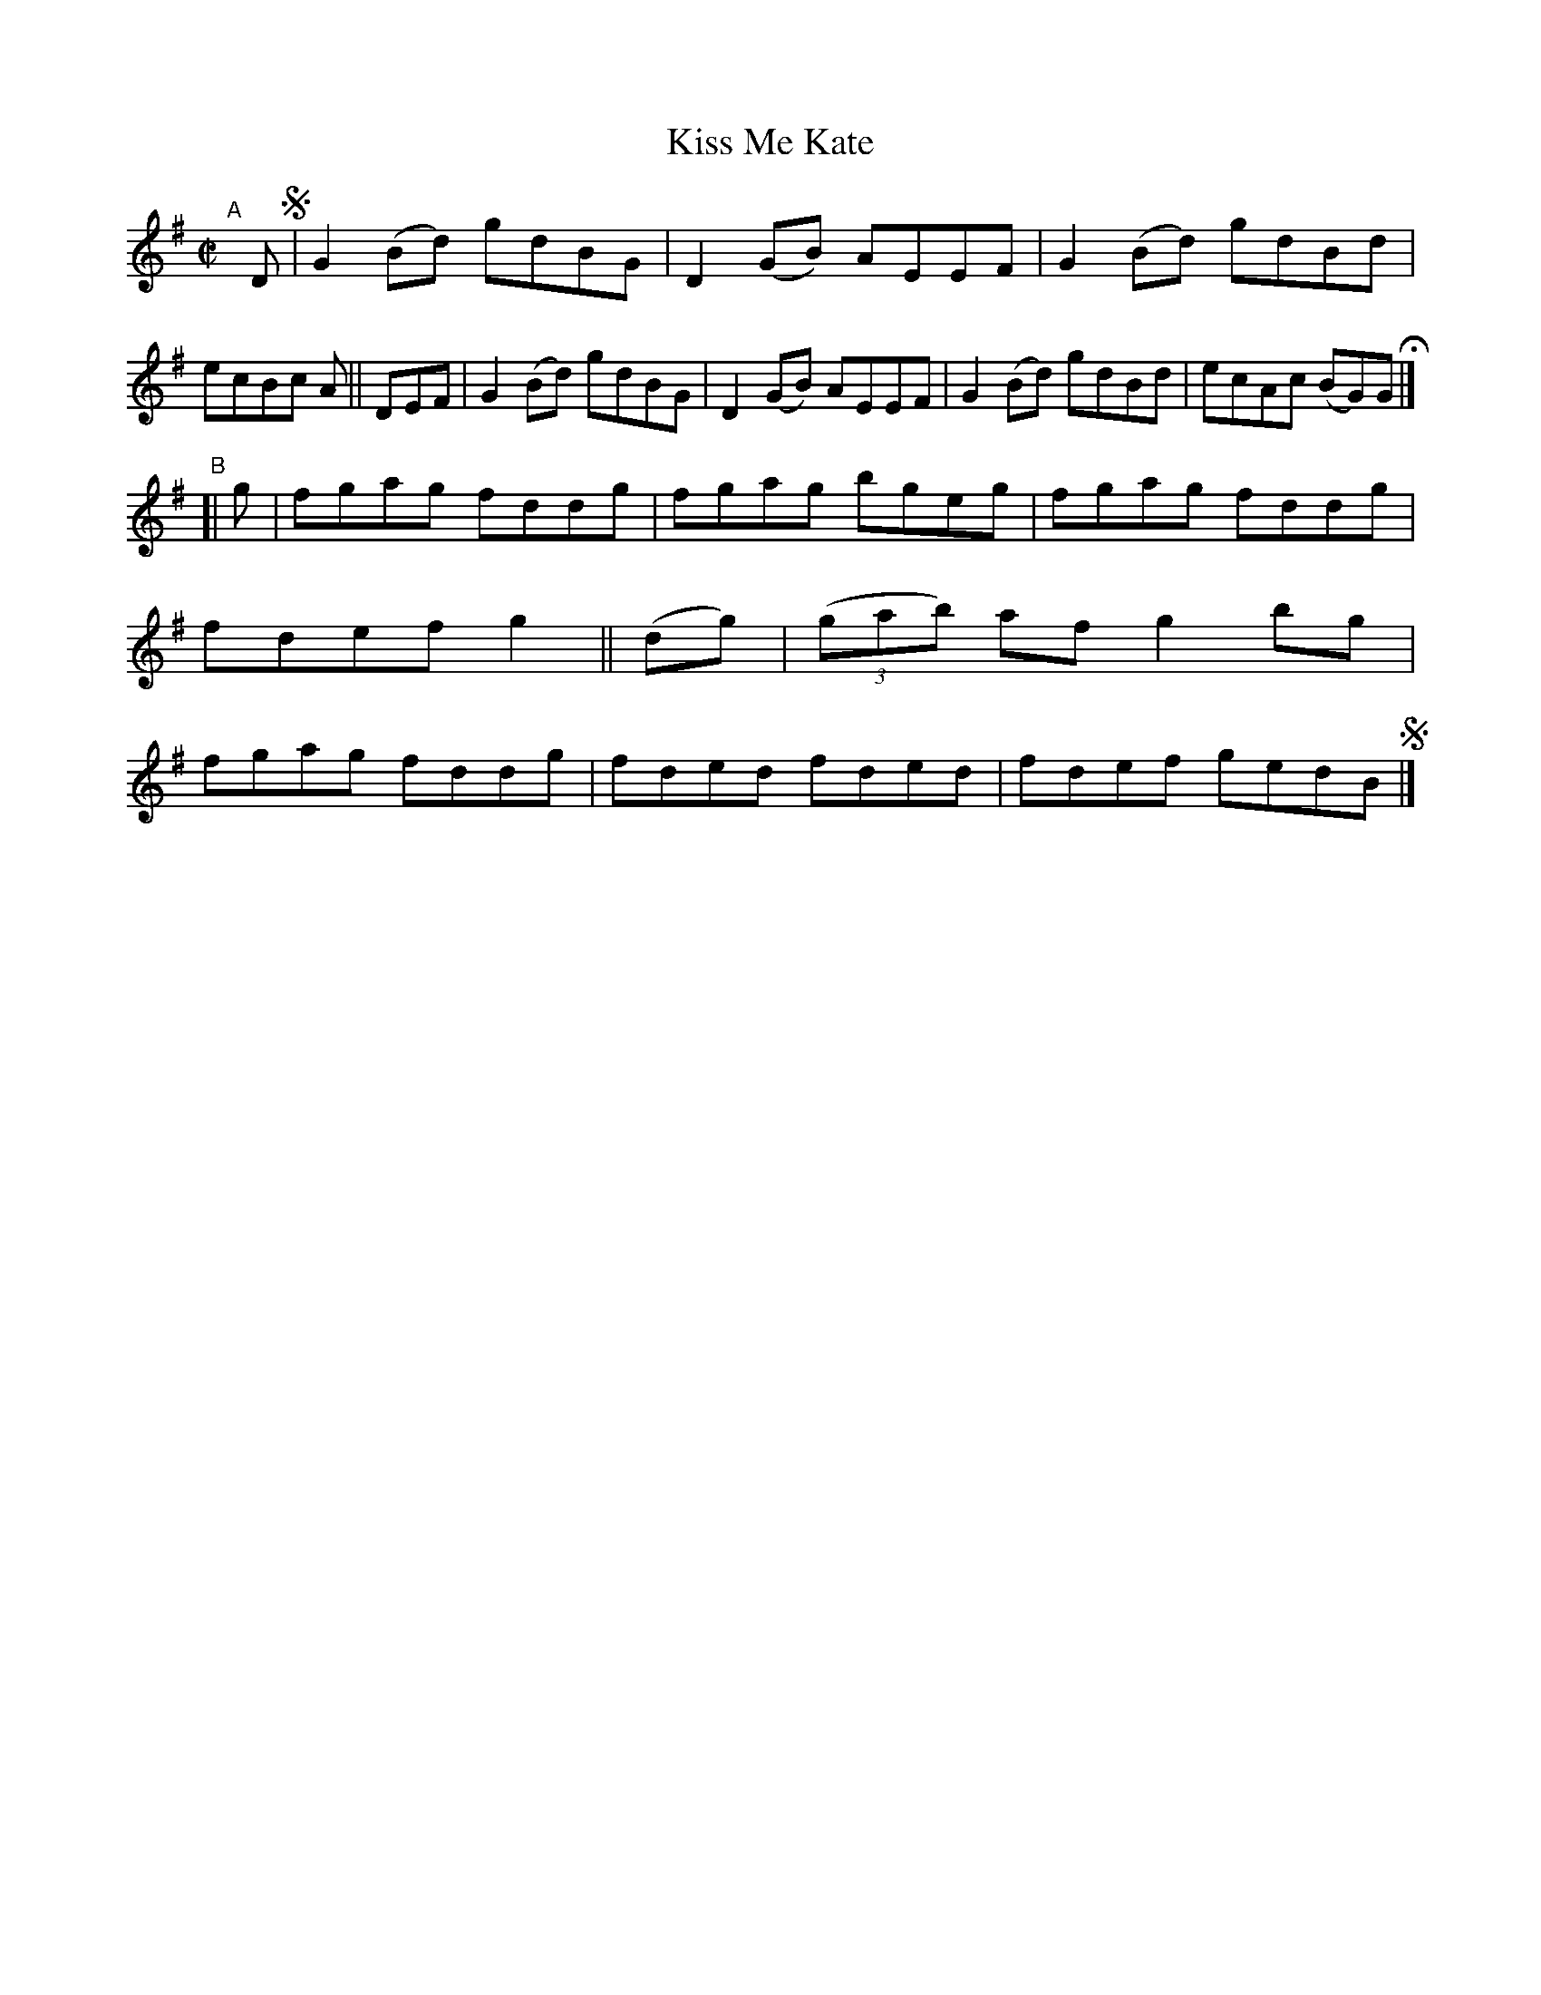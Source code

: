 X: 669
T: Kiss Me Kate
R: reel
%S: s:2 b:16(8+8)
B: Francis O'Neill: "The Dance Music of Ireland" (1907) #669
Z: Frank Nordberg - http://www.musicaviva.com
F: http://www.musicaviva.com/abc/tunes/ireland/oneill-1001/0669/oneill-1001-0669-1.abc
M: C|
L: 1/8
K: G
"^A"[|] D !segno!\
       | G2(Bd) gdBG | D2(GB) AEEF | G2(Bd) gdBd | ecBc A \
|| DEF | G2(Bd) gdBG | D2(GB) AEEF | G2(Bd) gdBd | ecAc (BG)G H |]
"^B"\
[|   g  | fgag fddg | fgag bgeg | fgag fddg | fdef g2 \
|| (dg) | (3(gab) af g2bg | fgag fddg | fded fded | fdef gedB !segno! |]
